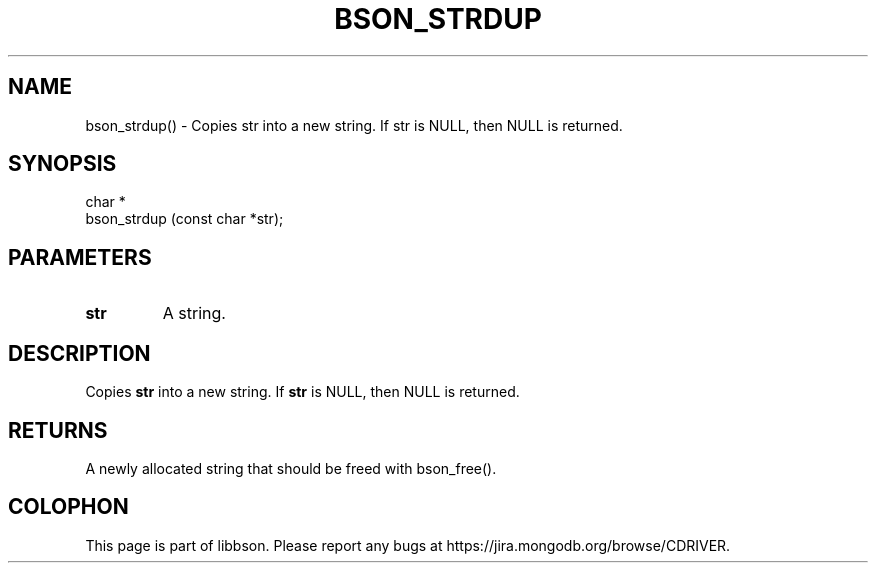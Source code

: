 .\" This manpage is Copyright (C) 2016 MongoDB, Inc.
.\" 
.\" Permission is granted to copy, distribute and/or modify this document
.\" under the terms of the GNU Free Documentation License, Version 1.3
.\" or any later version published by the Free Software Foundation;
.\" with no Invariant Sections, no Front-Cover Texts, and no Back-Cover Texts.
.\" A copy of the license is included in the section entitled "GNU
.\" Free Documentation License".
.\" 
.TH "BSON_STRDUP" "3" "2015\(hy06\(hy18" "libbson"
.SH NAME
bson_strdup() \- Copies str into a new string. If str is NULL, then NULL is returned.
.SH "SYNOPSIS"

.nf
.nf
char *
bson_strdup (const char *str);
.fi
.fi

.SH "PARAMETERS"

.TP
.B
.B str
A string.
.LP

.SH "DESCRIPTION"

Copies
.B str
into a new string. If
.B str
is NULL, then NULL is returned.

.SH "RETURNS"

A newly allocated string that should be freed with bson_free().


.B
.SH COLOPHON
This page is part of libbson.
Please report any bugs at https://jira.mongodb.org/browse/CDRIVER.